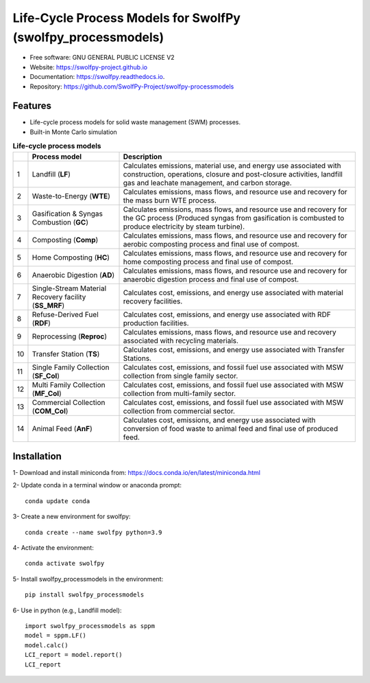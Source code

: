 .. General

==============================================================
Life-Cycle Process Models for SwolfPy (swolfpy_processmodels)
==============================================================

.. image:: https://img.shields.io/pypi/v/swolfpy_processmodels.svg
        :target: https://pypi.python.org/pypi/swolfpy_processmodels

.. image:: https://img.shields.io/pypi/pyversions/swolfpy_processmodels.svg
    :target: https://pypi.org/project/swolfpy_processmodels/
    :alt: Supported Python Versions

.. image:: https://img.shields.io/pypi/l/swolfpy_processmodels.svg
    :target: https://pypi.org/project/swolfpy_processmodels/
    :alt: License

.. image:: https://img.shields.io/pypi/dm/swolfpy-processmodels.svg?label=Pypi%20downloads
    :target: https://pypi.org/project/swolfpy-processmodels/
    :alt: Downloads

.. image:: https://img.shields.io/pypi/format/swolfpy_processmodels.svg
    :target: https://pypi.org/project/swolfpy_processmodels/
    :alt: Format

.. image:: https://readthedocs.org/projects/swolfpy/badge/?version=latest
        :target: https://swolfpy.readthedocs.io/en/latest/?badge=latest
        :alt: Documentation Status

.. image:: https://github.com/SwolfPy-Project/swolfpy-processmodels/actions/workflows/python-app.yml/badge.svg?branch=master
        :target: https://github.com/SwolfPy-Project/swolfpy-processmodels/actions/workflows/python-app.yml
        :alt: Test

.. image:: https://zenodo.org/badge/395802174.svg
        :target: https://zenodo.org/badge/latestdoi/395802174
        :alt: DOI

.. image:: https://img.shields.io/badge/JIE%20DOI-10.1111%2Fjiec.13236-blue
   :target: https://doi.org/10.1111/jiec.13236
   :alt: JIE DOI


* Free software: GNU GENERAL PUBLIC LICENSE V2
* Website: https://swolfpy-project.github.io
* Documentation: https://swolfpy.readthedocs.io.
* Repository: https://github.com/SwolfPy-Project/swolfpy-processmodels


Features
--------
* Life-cycle process models for solid waste management (SWM) processes.
* Built-in Monte Carlo simulation

.. list-table:: **Life-cycle process models**
   :widths: auto
   :header-rows: 1

   * -
     - Process model
     - Description
   * - 1
     - Landfill (**LF**)
     - Calculates emissions, material use, and energy use associated with construction, operations,
       closure and post-closure activities, landfill gas and leachate management, and carbon storage.
   * - 2
     - Waste-to-Energy (**WTE**)
     - Calculates emissions, mass flows, and resource use and recovery for the mass burn WTE process.
   * - 3
     - Gasification & Syngas Combustion (**GC**)
     - Calculates emissions, mass flows, and resource use and recovery for the GC process (Produced syngas from
       gasification is combusted to produce electricity by steam turbine).
   * - 4
     - Composting (**Comp**)
     - Calculates emissions, mass flows, and resource use and recovery for aerobic composting process and final use of compost.
   * - 5
     - Home Composting (**HC**)
     - Calculates emissions, mass flows, and resource use and recovery for home composting process and final use of compost.
   * - 6
     - Anaerobic Digestion (**AD**)
     - Calculates emissions, mass flows, and resource use and recovery for anaerobic digestion process and final use of compost.
   * - 7
     - Single-Stream Material Recovery facility (**SS_MRF**)
     - Calculates cost, emissions, and energy use associated with material recovery facilities.
   * - 8
     - Refuse-Derived Fuel (**RDF**)
     - Calculates cost, emissions, and energy use associated with RDF production facilities.
   * - 9
     - Reprocessing (**Reproc**)
     - Calculates emissions, mass flows, and resource use and recovery associated with recycling materials.
   * - 10
     - Transfer Station (**TS**)
     - Calculates cost, emissions, and energy use associated with Transfer Stations.
   * - 11
     - Single Family Collection (**SF_Col**)
     - Calculates cost, emissions, and fossil fuel use associated with MSW collection from single family sector.
   * - 12
     - Multi Family Collection (**MF_Col**)
     - Calculates cost, emissions, and fossil fuel use associated with MSW collection from multi-family sector.
   * - 13
     - Commercial Collection (**COM_Col**)
     - Calculates cost, emissions, and fossil fuel use associated with MSW collection from commercial sector.
   * - 14
     - Animal Feed (**AnF**)
     - Calculates cost, emissions, and energy use associated with conversion of food waste to animal feed and final use of produced feed.

.. Installation

Installation
------------
1- Download and install miniconda from:  https://docs.conda.io/en/latest/miniconda.html

2- Update conda in a terminal window or anaconda prompt::

        conda update conda

3- Create a new environment for swolfpy::

        conda create --name swolfpy python=3.9

4- Activate the environment::

        conda activate swolfpy

5- Install swolfpy_processmodels in the environment::

        pip install swolfpy_processmodels

6- Use in python (e.g., Landfill model)::

        import swolfpy_processmodels as sppm
        model = sppm.LF()
        model.calc()
        LCI_report = model.report()
        LCI_report

.. endInstallation
